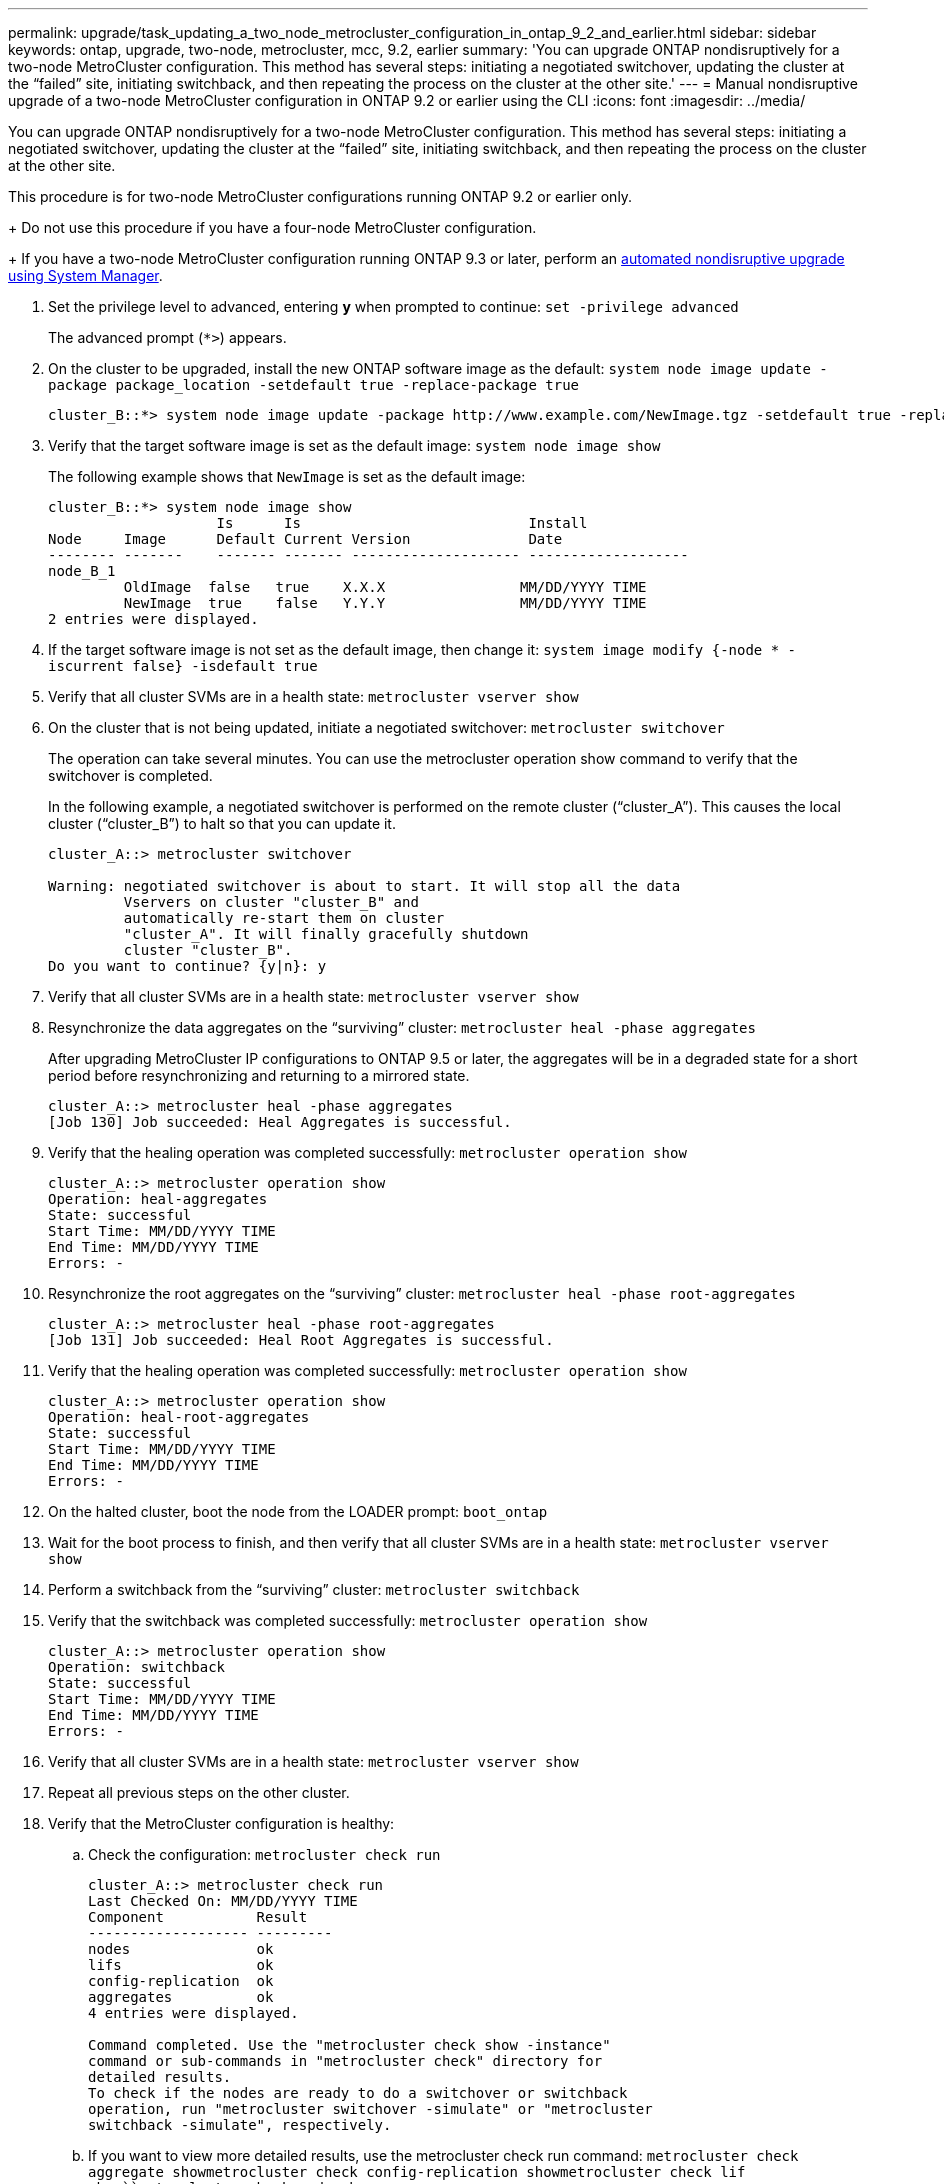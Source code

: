 ---
permalink: upgrade/task_updating_a_two_node_metrocluster_configuration_in_ontap_9_2_and_earlier.html
sidebar: sidebar
keywords: ontap, upgrade, two-node, metrocluster, mcc, 9.2, earlier
summary: 'You can upgrade ONTAP nondisruptively for a two-node MetroCluster configuration. This method has several steps: initiating a negotiated switchover, updating the cluster at the “failed” site, initiating switchback, and then repeating the process on the cluster at the other site.'
---
= Manual nondisruptive upgrade of a two-node MetroCluster configuration in ONTAP 9.2 or earlier using the CLI
:icons: font
:imagesdir: ../media/

[.lead]
You can upgrade ONTAP nondisruptively for a two-node MetroCluster configuration. This method has several steps: initiating a negotiated switchover, updating the cluster at the "`failed`" site, initiating switchback, and then repeating the process on the cluster at the other site.

This procedure is for two-node MetroCluster configurations running ONTAP 9.2 or earlier only.
+
Do not use this procedure if you have a four-node MetroCluster configuration.
+
If you have a two-node MetroCluster configuration running ONTAP 9.3 or later, perform an xref:task_upgrade_andu_sm.html[automated nondisruptive upgrade using System Manager].

. Set the privilege level to advanced, entering *y* when prompted to continue: `set -privilege advanced`
+
The advanced prompt (`*>`) appears.

. On the cluster to be upgraded, install the new ONTAP software image as the default: `system node image update -package package_location -setdefault true -replace-package true`
+
----
cluster_B::*> system node image update -package http://www.example.com/NewImage.tgz -setdefault true -replace-package true
----

. Verify that the target software image is set as the default image: `system node image show`
+
The following example shows that `NewImage` is set as the default image:
+
----
cluster_B::*> system node image show
                    Is      Is                           Install
Node     Image      Default Current Version              Date
-------- -------    ------- ------- -------------------- -------------------
node_B_1
         OldImage  false   true    X.X.X                MM/DD/YYYY TIME
         NewImage  true    false   Y.Y.Y                MM/DD/YYYY TIME
2 entries were displayed.
----

. If the target software image is not set as the default image, then change it: `system image modify {-node * -iscurrent false} -isdefault true`
. Verify that all cluster SVMs are in a health state: `metrocluster vserver show`
. On the cluster that is not being updated, initiate a negotiated switchover: `metrocluster switchover`
+
The operation can take several minutes. You can use the metrocluster operation show command to verify that the switchover is completed.
+
In the following example, a negotiated switchover is performed on the remote cluster ("`cluster_A`"). This causes the local cluster ("`cluster_B`") to halt so that you can update it.
+
----
cluster_A::> metrocluster switchover

Warning: negotiated switchover is about to start. It will stop all the data
         Vservers on cluster "cluster_B" and
         automatically re-start them on cluster
         "cluster_A". It will finally gracefully shutdown
         cluster "cluster_B".
Do you want to continue? {y|n}: y
----

. Verify that all cluster SVMs are in a health state: `metrocluster vserver show`
. Resynchronize the data aggregates on the "`surviving`" cluster: `metrocluster heal -phase aggregates`
+
After upgrading MetroCluster IP configurations to ONTAP 9.5 or later, the aggregates will be in a degraded state for a short period before resynchronizing and returning to a mirrored state.
+
----
cluster_A::> metrocluster heal -phase aggregates
[Job 130] Job succeeded: Heal Aggregates is successful.
----

. Verify that the healing operation was completed successfully: `metrocluster operation show`
+
----
cluster_A::> metrocluster operation show
Operation: heal-aggregates
State: successful
Start Time: MM/DD/YYYY TIME
End Time: MM/DD/YYYY TIME
Errors: -
----

. Resynchronize the root aggregates on the "`surviving`" cluster: `metrocluster heal -phase root-aggregates`
+
----
cluster_A::> metrocluster heal -phase root-aggregates
[Job 131] Job succeeded: Heal Root Aggregates is successful.
----

. Verify that the healing operation was completed successfully: `metrocluster operation show`
+
----
cluster_A::> metrocluster operation show
Operation: heal-root-aggregates
State: successful
Start Time: MM/DD/YYYY TIME
End Time: MM/DD/YYYY TIME
Errors: -
----

. On the halted cluster, boot the node from the LOADER prompt: `boot_ontap`
. Wait for the boot process to finish, and then verify that all cluster SVMs are in a health state: `metrocluster vserver show`
. Perform a switchback from the "`surviving`" cluster: `metrocluster switchback`
. Verify that the switchback was completed successfully: `metrocluster operation show`
+
----
cluster_A::> metrocluster operation show
Operation: switchback
State: successful
Start Time: MM/DD/YYYY TIME
End Time: MM/DD/YYYY TIME
Errors: -
----

. Verify that all cluster SVMs are in a health state: `metrocluster vserver show`
. Repeat all previous steps on the other cluster.
. Verify that the MetroCluster configuration is healthy:
 .. Check the configuration: `metrocluster check run`
+
----
cluster_A::> metrocluster check run
Last Checked On: MM/DD/YYYY TIME
Component           Result
------------------- ---------
nodes               ok
lifs                ok
config-replication  ok
aggregates          ok
4 entries were displayed.

Command completed. Use the "metrocluster check show -instance"
command or sub-commands in "metrocluster check" directory for
detailed results.
To check if the nodes are ready to do a switchover or switchback
operation, run "metrocluster switchover -simulate" or "metrocluster
switchback -simulate", respectively.
----

 .. If you want to view more detailed results, use the metrocluster check run command: `metrocluster check aggregate show``metrocluster check config-replication show``metrocluster check lif show``metrocluster check node show`
 .. Set the privilege level to advanced: `set -privilege advanced`
 .. Simulate the switchover operation: `metrocluster switchover -simulate`
 .. Review the results of the switchover simulation: `metrocluster operation show`
+
----
cluster_A::*> metrocluster operation show
    Operation: switchover
        State: successful
   Start time: MM/DD/YYYY TIME
     End time: MM/DD/YYYY TIME
       Errors: -
----

 .. Return to the admin privilege level: `set -privilege admin`
 .. Repeat these substeps on the other cluster.

You should perform any post-upgrade tasks.

*Related information*

link:https://docs.netapp.com/us-en/ontap-metrocluster/disaster-recovery/concept_dr_workflow.html[MetroCluster Disaster recovery]
